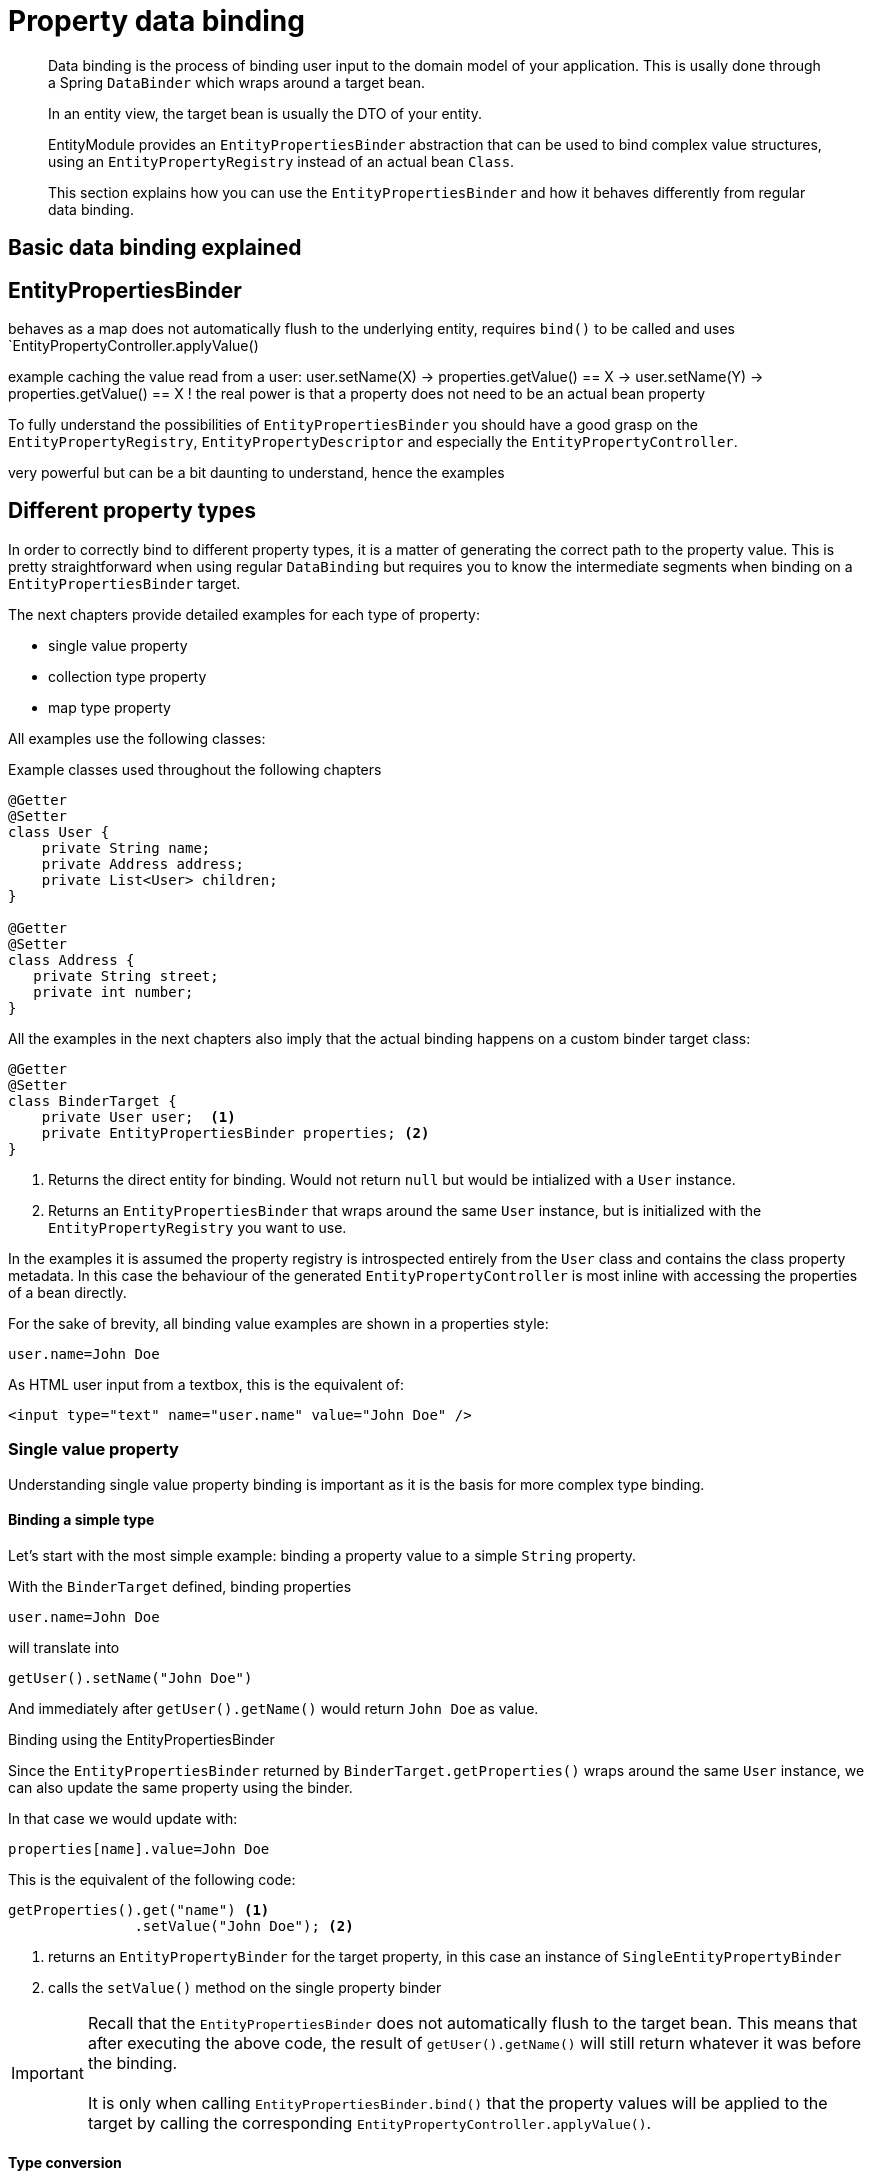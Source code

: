 = Property data binding

[abstract]
--
Data binding is the process of binding user input to the domain model of your application.
This is usally done through a Spring `DataBinder` which wraps around a target bean.

In an entity view, the target bean is usually the DTO of your entity.

EntityModule provides an `EntityPropertiesBinder` abstraction that can be used to bind complex value structures, using an `EntityPropertyRegistry` instead of an actual bean `Class`.

This section explains how you can use the `EntityPropertiesBinder` and how it behaves differently from regular data binding.
--

== Basic data binding explained

== EntityPropertiesBinder

behaves as a map
does not automatically flush to the underlying entity, requires `bind()` to be called and uses `EntityPropertyController.applyValue()

example caching the value read from a user:
user.setName(X) -> properties.getValue() == X -> user.setName(Y) -> properties.getValue() == X !
the real power is that a property does not need to be an actual bean property

To fully understand the possibilities of `EntityPropertiesBinder` you should have a good grasp on the `EntityPropertyRegistry`, `EntityPropertyDescriptor` and especially the `EntityPropertyController`.

very powerful but can be a bit daunting to understand, hence the examples

== Different property types

In order to correctly bind to different property types, it is a matter of generating the correct path to the property value.
This is pretty straightforward when using regular `DataBinding` but requires you to know the intermediate segments when binding on a `EntityPropertiesBinder` target.

The next chapters provide detailed examples for each type of property:

* single value property
* collection type property
* map type property

All examples use the following classes:

.Example classes used throughout the following chapters
[source,java,indent=0]
[subs="verbatim,quotes,attributes"]
----
@Getter
@Setter
class User {
    private String name;
    private Address address;
    private List<User> children;
}

@Getter
@Setter
class Address {
   private String street;
   private int number;
}
----

All the examples in the next chapters also imply that the actual binding happens on a custom binder target class:

[source,java,indent=0]
[subs="verbatim,quotes,attributes"]
----
@Getter
@Setter
class BinderTarget {
    private User user;  <1>
    private EntityPropertiesBinder properties; <2>
}
----

<1> Returns the direct entity for binding.
Would not return `null` but would be intialized with a `User` instance.

<2> Returns an `EntityPropertiesBinder` that wraps around the same `User` instance, but is initialized with the `EntityPropertyRegistry` you want to use.

In the examples it is assumed the property registry is introspected entirely from the `User` class and contains the class property metadata.
In this case the behaviour of the generated `EntityPropertyController` is most inline with accessing the properties of a bean directly.

For the sake of brevity, all binding value examples are shown in a properties style:

[source,properties]
----
user.name=John Doe
----

As HTML user input from a textbox, this is the equivalent of:

[source,html]
----
<input type="text" name="user.name" value="John Doe" />
----

=== Single value property

Understanding single value property binding is important as it is the basis for more complex type binding.

==== Binding a simple type

Let's start with the most simple example: binding a property value to a simple `String` property.

With the `BinderTarget` defined, binding properties

[source,properties]
----
user.name=John Doe
----

will translate into

[source,java]
----
getUser().setName("John Doe")
----

And immediately after `getUser().getName()` would return `John Doe` as value.

.Binding using the EntityPropertiesBinder

Since the `EntityPropertiesBinder` returned by `BinderTarget.getProperties()` wraps around the same `User` instance, we can also update the same property using the binder.

In that case we would update with:

[source,properties]
----
properties[name].value=John Doe
----

This is the equivalent of the following code:

[source,java]
----
getProperties().get("name") <1>
               .setValue("John Doe"); <2>
----

<1> returns an `EntityPropertyBinder` for the target property, in this case an instance of `SingleEntityPropertyBinder`
<2> calls the `setValue()` method on the single property binder

IMPORTANT: Recall that the `EntityPropertiesBinder` does not automatically flush to the target bean.
This means that after executing the above code, the result of `getUser().getName()` will still return whatever it was before the binding. +
 +
It is only when calling `EntityPropertiesBinder.bind()` that the property values will be applied to the target by calling the corresponding `EntityPropertyController.applyValue()`.

==== Type conversion

Assume the following example:

[source,properties]
----
user.address=My street 1
properties[address].value=My street 1
----

They are each others equivalent for binding a single value either directly or using the `EntityPropertiesBinder`.
However in our example the `address` property returns an `Address` type, which is a complex type, and automatic casting from `String` to `Address` is not possible.

In such a case, both approaches will perform type conversion using a `ConversionService` - if one is set.

NOTE: Apart from a `ConversionService`, a `DataBinder` can also use `PropertyEditors` for type conversion.
The `EntityPropertiesBinder` intentionally only supports the more recent `ConversionService`.

==== Nested properties

Binding to nested properties is also supported.
Using bean data binding this looks like:

[source,properties]
----
user.address.street=Some street
user.address.number=3
----

Again these modifications would be applied instantaneously on the `Address` instance returned by `getUser().getAddress()`.

For this type of binding to work, it is required that `getUser().getAddress()` does not return `null`.
If `null` is returned, the Spring `DataBinder` will usually attempt to construct a new `Address` instance by calling a no-args constructor.
If no instance can be created, an `Exception` will be thrown.

===== Using the EntityPropertiesBinder
There are no fewer than four different ways to bind to the same nested properties using the `EntityPropertiesBinder`, each having its own distinct behaviour.
Each approach allows for a different level of control.
The main difference is in when and how modifications are flushed to the target bean, and what the behaviour should be for creating default values.

====== Approach 1: direct binding on the address property without default value
[source,properties]
----
properties[address].value.street=Some street
properties[address].value.number=3
----

In this case `properties[address].value` returns the same `Address` instance as `getUser().getAddress()` and the `street` and `number` properties are bound directly on that instance.
This means that in this particular case the changes will be immediately bound to the `User` instance, transitively.

Even if `address.street` and `address.number` were to have their own `EntityPropertyDescriptor` and `EntityPropertyController`, these would be ignored as binding of those properties is done directly on the `Address` bean.

A major difference with direct data binding, is the fact that `getValue()` will always return `null` if no `Address` is set on the `User`.
If you want to automatically create a default value, you must use `getInitializedValue()` instead.

====== Approach 2: direct binding on the address property with default value
[source,properties]
----
properties[address].initializedValue.street=Some street
properties[address].initializedValue.number=3
----

Binding of `street` and `number` is still done directly on the `Address` bean, but in this case a new `Address` instance will be created if there is none available yet.
Creation will be done by calling `createValue()` on the `EntityPropertyController` for the `address` property.
In our example case this would amount to the same creation strategy as with direct data binding: calling a visible no-args constructor.

There is another subtle difference with direct data binding however:

* if `properties[address].initializedValue` returns an existing value, that existing value will immediately be updated, and the changes will be visible on the `User` instance
* if `properties[address].initializedValue` returns a new value, the `street` and `number` of the new value will be set, but the `address` on `User` will only be updated when `EntityPropertiesBinder.bind()` is called

====
If a `DataBinder` will attempt to automatically create a default property value depends on the value of the `autoGrowNestedPaths` property, which defaults to `true` (meaning it will create default values).

Calling `EntityPropertyBinder.getValue()` however will *never* create a default value.
The caller must use `getInitializedValue()` instead and as such clearly state the intention.
====

====== Approach 3: using an EntityPropertiesBinder for the street and number properties
[source,properties]
----
properties[address].properties[street].value=Some street
properties[address].properties[number].value=3
----

In this case no properties are updated directly on the `User` or existing `Address` instance.
They are only flushed when `EntityPropertiesBinder.bind()` is called.

This approach will use the registered `EntityPropertyController` for `address.street` and `address.number`.

With regards to default value creation, the behaviour is the same as if using `getInitializedValue()`: if no value is available, a default will get created.

====== Approach 4: using direct property descriptors for the street and number properties
[source,properties]
----
properties[address.street].value=Some street
properties[address.number].value=3
----

In this case no properties are updated directly on the `Address` instance either, and the `EntityPropertyController` of the target properties will be used.

This approach behaves the same as the first one regarding default values: an exception will be thrown if no `address` value is available.

==== Deleting a property

// bound! -> implicit delete
// deleted -> explicit delete

=== Collection type property

=== Map type property

